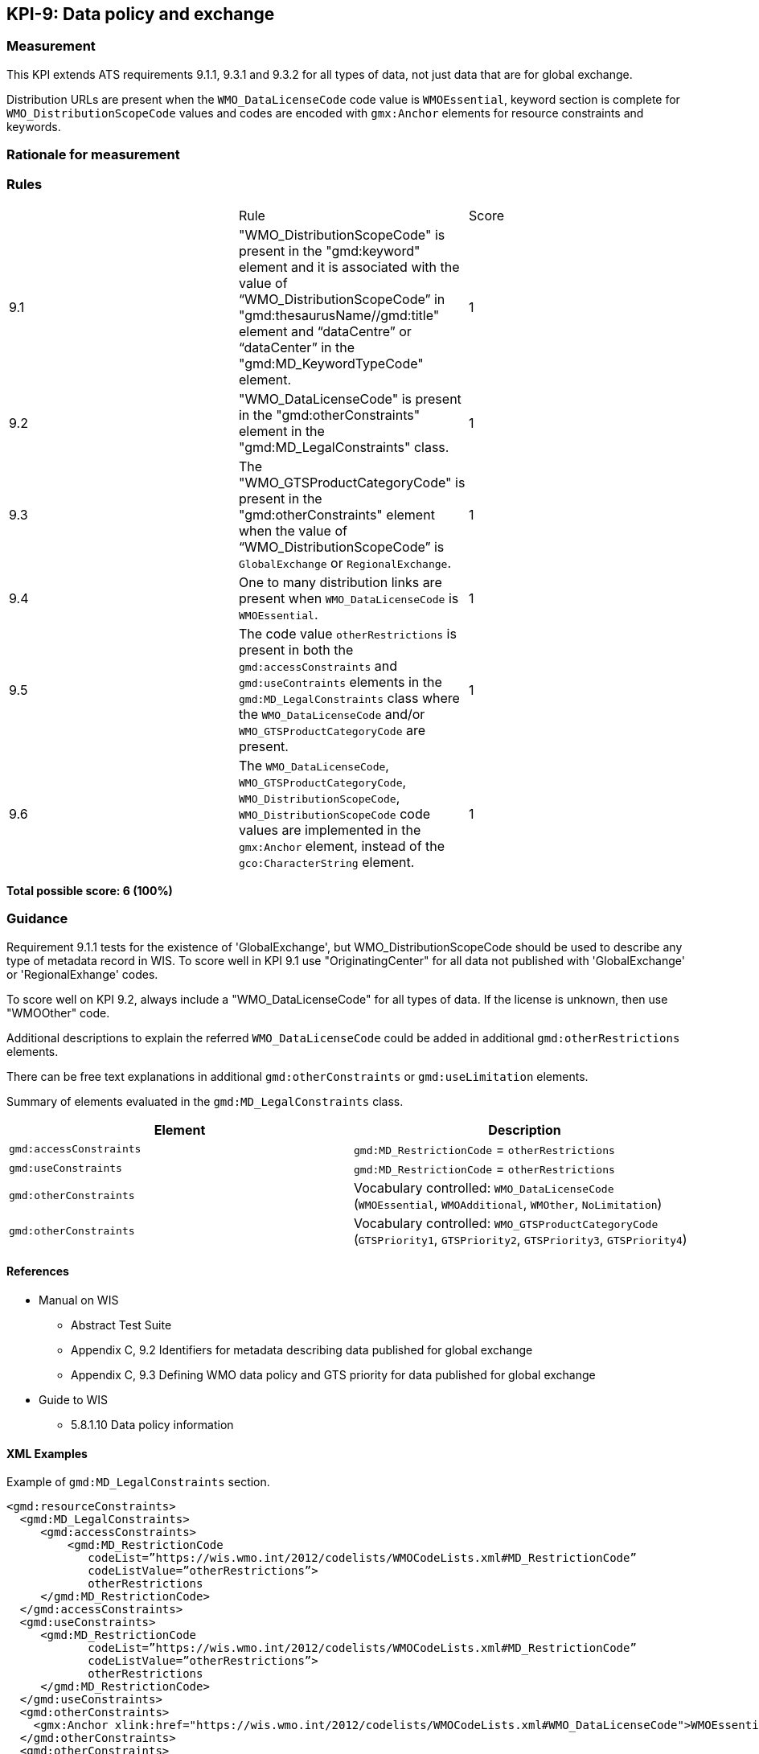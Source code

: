 == KPI-9: Data policy and exchange

=== Measurement
This KPI extends ATS requirements 9.1.1, 9.3.1 and 9.3.2 for all types of data, not just data that are for global exchange. 

Distribution URLs are present when the `WMO_DataLicenseCode` code value is `WMOEssential`, keyword section is complete for `WMO_DistributionScopeCode` values and codes are encoded with `gmx:Anchor` elements for resource constraints and keywords. 

=== Rationale for measurement

=== Rules
|===

| |Rule |Score

| 9.1 | "WMO_DistributionScopeCode" is present in the "gmd:keyword" element and it is associated with the value of “WMO_DistributionScopeCode” in "gmd:thesaurusName//gmd:title" element and “dataCentre” or “dataCenter” in the "gmd:MD_KeywordTypeCode" element. | 1

| 9.2 | "WMO_DataLicenseCode" is present in the "gmd:otherConstraints" element in the "gmd:MD_LegalConstraints" class. |1

| 9.3 | The "WMO_GTSProductCategoryCode" is present in the "gmd:otherConstraints" element when the value of “WMO_DistributionScopeCode” is `GlobalExchange` or `RegionalExchange`.|1

| 9.4 |One to many distribution links are present when `WMO_DataLicenseCode` is `WMOEssential`. 
|1

| 9.5 | The code value `otherRestrictions` is present in both the `gmd:accessConstraints` and `gmd:useContraints` elements in the `gmd:MD_LegalConstraints` class where the `WMO_DataLicenseCode` and/or `WMO_GTSProductCategoryCode` are present. 
| 1

| 9.6 |The `WMO_DataLicenseCode`, `WMO_GTSProductCategoryCode`, `WMO_DistributionScopeCode`, `WMO_DistributionScopeCode` code values are implemented in the `gmx:Anchor` element, instead of the `gco:CharacterString` element.
|1

|===

*Total possible score: 6 (100%)*

=== Guidance
Requirement 9.1.1 tests for the existence of 'GlobalExchange', but WMO_DistributionScopeCode should be used to describe any type of metadata record in WIS. To score well in KPI 9.1 use "OriginatingCenter" for all data not published with 'GlobalExchange' or 'RegionalExhange' codes.

To score well on KPI 9.2, always include a "WMO_DataLicenseCode" for all types of data. If the license is unknown, then use "WMOOther" code.

Additional descriptions to explain the referred `WMO_DataLicenseCode` could be added in additional `gmd:otherRestrictions` elements.

There can be free text explanations in additional `gmd:otherConstraints` or `gmd:useLimitation` elements.

Summary of elements evaluated in the `gmd:MD_LegalConstraints` class. 

[%header,cols=2*]
|===
|Element
|Description

a|`gmd:accessConstraints`
a|`gmd:MD_RestrictionCode` = `otherRestrictions`

a|`gmd:useConstraints`
a|`gmd:MD_RestrictionCode` = `otherRestrictions`

a|`gmd:otherConstraints`
a|Vocabulary controlled: `WMO_DataLicenseCode` (`WMOEssential`, `WMOAdditional`, `WMOther`, `NoLimitation`)

a|`gmd:otherConstraints`
a|Vocabulary controlled: `WMO_GTSProductCategoryCode` (`GTSPriority1`, `GTSPriority2`, `GTSPriority3`, `GTSPriority4`)

|===

==== References

* Manual on WIS 
** Abstract Test Suite 
** Appendix C, 9.2	Identifiers for metadata describing data published for global exchange
** Appendix C, 9.3	Defining WMO data policy and GTS priority for data published for global exchange
* Guide to WIS
** 5.8.1.10	Data policy information

==== XML Examples
Example of `gmd:MD_LegalConstraints` section.

```xml
<gmd:resourceConstraints>
  <gmd:MD_LegalConstraints>
     <gmd:accessConstraints>
         <gmd:MD_RestrictionCode
            codeList=”https://wis.wmo.int/2012/codelists/WMOCodeLists.xml#MD_RestrictionCode”
            codeListValue=”otherRestrictions”>
            otherRestrictions
     </gmd:MD_RestrictionCode>
  </gmd:accessConstraints>
  <gmd:useConstraints>
     <gmd:MD_RestrictionCode
            codeList=”https://wis.wmo.int/2012/codelists/WMOCodeLists.xml#MD_RestrictionCode”
            codeListValue=”otherRestrictions”>
            otherRestrictions
     </gmd:MD_RestrictionCode>
  </gmd:useConstraints>
  <gmd:otherConstraints>
    <gmx:Anchor xlink:href="https://wis.wmo.int/2012/codelists/WMOCodeLists.xml#WMO_DataLicenseCode">WMOEssential</gmx:Anchor>
  </gmd:otherConstraints>
  <gmd:otherConstraints>
    <gmx:Anchor xlink:href="https://wis.wmo.int/2012/codelists/WMOCodeLists.xml#WMO_GTSProductCategoryCode">GTSPriority3</gmx:Anchor>
     </gmd:otherConstraints>
  </gmd:MD_LegalConstraints>
</gmd:resourceConstraints>
```

=== XPaths
* `//gmd:MD_DataIdentification/gmd:descriptiveKeywords/gmd:MD_Keywords/gmd:keyword`
* `//gmd:MD_DataIdentification/gmd:descriptiveKeywords/gmd:MD_Keywords/gmd:type`
* `//gmd:MD_DataIdentification/gmd:descriptiveKeywords/gmd:MD_Keywords/gmd:thesaurusName`
* `/gmd:MD_Metadata/gmd:distributionInfo/gmd:MD_Distribution/gmd:transferOptions/gmd:MD_DigitalTransferOptions/gmd:onLine/gmd:CI_OnlineResource/gmd:linkage`
* `//gmd:identificationInfo//gmd:resourceConstraints/gmd:MD_LegalConstraints/gmd:accessConstraints/gmd:MD_RestrictionCode`
* `//gmd:identificationInfo//gmd:resourceConstraints/gmd:MD_LegalConstraints/gmd:useConstraints/gmd:MD_RestrictionCode`
* `//gmd:identificationInfo//gmd:resourceConstraints/gmd:MD_LegalConstraints/gmd:otherConstraints`



